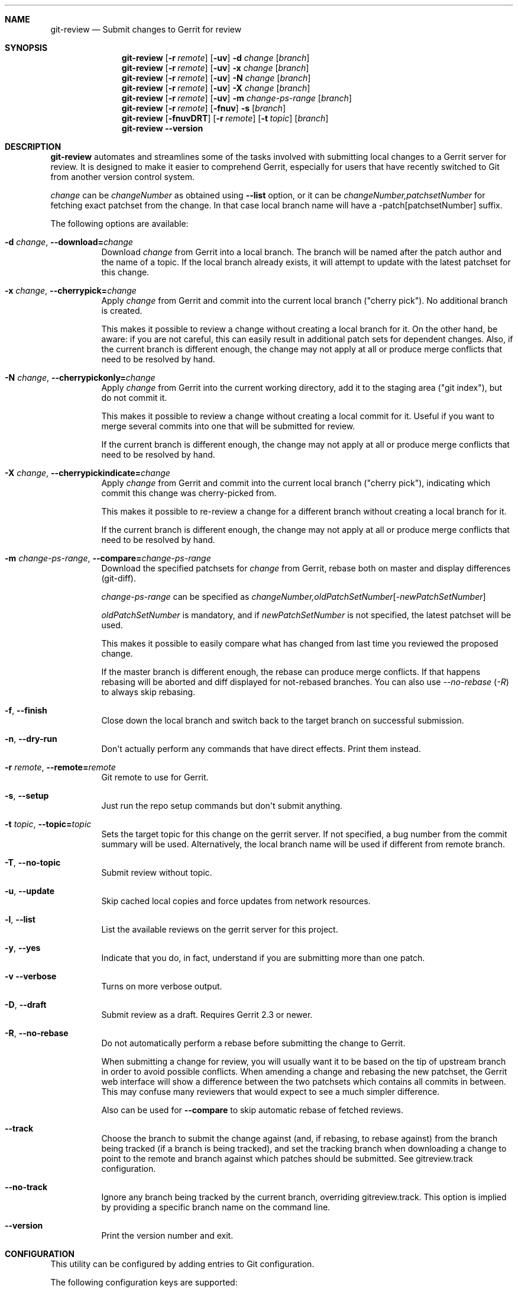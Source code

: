 .\" Uses mdoc(7). See `man 7 mdoc` for details about the syntax used here
.\"
.Dd April 4th, 2012
.Dt GIT\-REVIEW 1
.Sh NAME
.Nm git\-review
.Nd Submit changes to Gerrit for review
.Sh SYNOPSIS
.Nm
.Op Fl r Ar remote
.Op Fl uv
.Fl d Ar change
.Op Ar branch
.Nm
.Op Fl r Ar remote
.Op Fl uv
.Fl x Ar change
.Op Ar branch
.Nm
.Op Fl r Ar remote
.Op Fl uv
.Fl N Ar change
.Op Ar branch
.Nm
.Op Fl r Ar remote
.Op Fl uv
.Fl X Ar change
.Op Ar branch
.Nm
.Op Fl r Ar remote
.Op Fl uv
.Fl m
.Ar change\-ps\-range
.Op Ar branch
.Nm
.Op Fl r Ar remote
.Op Fl fnuv
.Fl s
.Op Ar branch
.Nm
.Op Fl fnuvDRT
.Op Fl r Ar remote
.Op Fl t Ar topic
.Op Ar branch
.Nm
.Fl \-version
.Sh DESCRIPTION
.Nm
automates and streamlines some of the tasks involved with
submitting local changes to a Gerrit server for review. It is
designed to make it easier to comprehend Gerrit, especially for
users that have recently switched to Git from another version
control system.
.Pp
.Ar change
can be
.Ar changeNumber
as obtained using
.Fl \-list
option, or it can be 
.Ar changeNumber,patchsetNumber
for fetching exact patchset from the change.
In that case local branch name will have a \-patch[patchsetNumber] suffix.
.Pp
The following options are available:
.Bl -tag -width indent
.It Fl d Ar change , Fl \-download= Ns Ar change
Download
.Ar change
from Gerrit
into a local branch. The branch will be named after the patch author and the name of a topic.
If the local branch already exists, it will attempt to update with the latest patchset for this change.
.It Fl x Ar change , Fl \-cherrypick= Ns Ar change
Apply
.Ar change
from Gerrit and commit into the current local branch ("cherry pick").
No additional branch is created.
.Pp
This makes it possible to review a change without creating a local branch for
it. On the other hand, be aware: if you are not careful, this can easily result
in additional patch sets for dependent changes. Also, if the current branch is
different enough, the change may not apply at all or produce merge conflicts
that need to be resolved by hand.
.It Fl N Ar change , Fl \-cherrypickonly= Ns Ar change
Apply
.Ar change
from Gerrit
into the current working directory, add it to the staging area ("git index"), but do not commit it.
.Pp
This makes it possible to review a change without creating a local commit for
it. Useful if you want to merge several commits into one that will be submitted for review.
.Pp
If the current branch is different enough, the change may not apply at all
or produce merge conflicts that need to be resolved by hand.
.It Fl X Ar change , Fl \-cherrypickindicate= Ns Ar change
Apply
.Ar change
from Gerrit and commit into the current local branch ("cherry pick"),
indicating which commit this change was cherry\-picked from.
.Pp
This makes it possible to re\-review a change for a different branch without
creating a local branch for it.
.Pp
If the current branch is different enough, the change may not apply at all
or produce merge conflicts that need to be resolved by hand.
.It Fl m Ar change\-ps\-range , Fl \-compare= Ns Ar change\-ps\-range
Download the specified  patchsets for
.Ar change
from Gerrit, rebase both on master and display differences (git\-diff).
.Pp
.Ar change\-ps\-range
can be specified as
.Ar changeNumber, Ns Ar oldPatchSetNumber Ns Op Ns Ar \-newPatchSetNumber
.Pp
.Ar oldPatchSetNumber
is mandatory, and if
.Ar newPatchSetNumber
is not specified, the latest patchset will be used.
.Pp
This makes it possible to easily compare what has changed from last time you
reviewed the proposed change.
.Pp
If the master branch is different enough, the rebase can produce merge conflicts.
If that happens rebasing will be aborted and diff displayed for not\-rebased branches.
You can also use
.Ar \-\-no\-rebase ( Ar \-R )
to always skip rebasing.
.It Fl f , Fl \-finish
Close down the local branch and switch back to the target branch on
successful submission.
.It Fl n , Fl \-dry\-run
Don\(aqt actually perform any commands that have direct effects. Print them
instead.
.It Fl r Ar remote , Fl \-remote= Ns Ar remote
Git remote to use for Gerrit.
.It Fl s , Fl \-setup
Just run the repo setup commands but don\(aqt submit anything.
.It Fl t Ar topic , Fl \-topic= Ns Ar topic
Sets the target topic for this change on the gerrit server.
If not specified, a bug number from the commit summary will be used. Alternatively, the local branch name will be used if different from remote branch.
.It Fl T , Fl \-no\-topic
Submit review without topic.
.It Fl u , Fl \-update
Skip cached local copies and force updates from network resources.
.It Fl l , Fl \-list
List the available reviews on the gerrit server for this project.
.It Fl y , Fl \-yes
Indicate that you do, in fact, understand if you are submitting more than
one patch.
.It Fl v Fl \-verbose
Turns on more verbose output.
.It Fl D , Fl \-draft
Submit review as a draft. Requires Gerrit 2.3 or newer.
.It Fl R , Fl \-no\-rebase
Do not automatically perform a rebase before submitting the change to
Gerrit.
.Pp
When submitting a change for review, you will usually want it to be based on the tip of upstream branch in order to avoid possible conflicts. When amending a change and rebasing the new patchset, the Gerrit web interface will show a difference between the two patchsets which contains all commits in between. This may confuse many reviewers that would expect to see a much simpler difference.
.Pp
Also can be used for
.Fl \-compare
to skip automatic rebase of fetched reviews.
.It Fl \-track
Choose the branch to submit the change against (and, if
rebasing, to rebase against) from the branch being tracked
(if a branch is being tracked), and set the tracking branch
when downloading a change to point to the remote and branch
against which patches should be submitted.
See gitreview.track configuration.
.It Fl \-no\-track
Ignore any branch being tracked by the current branch,
overriding gitreview.track.
This option is implied by providing a specific branch name
on the command line.
.It Fl \-version
Print the version number and exit.
.El
.Sh CONFIGURATION
This utility can be configured by adding entries to Git configuration.
.Pp
The following configuration keys are supported:
.Bl -tag
.It gitreview.username
Default username used to access the repository. If not specified
in the Git configuration, Git remote or
.Pa .gitreview
file, the user will be prompted to specify the username.
.Pp
Example entry in the
.Pa .gitconfig
file:
.Bd -literal -offset indent
[gitreview]
username=\fImygerrituser\fP
.Ed
.It gitreview.scheme
This setting determines the default scheme (ssh/http/https) of gerrit remote
.Ed
.It gitreview.host
This setting determines the default hostname of gerrit remote
.Ed
.It gitreview.port
This setting determines the default port of gerrit remote
.Ed
.It gitreview.project
This setting determines the default name of gerrit git repo
.Ed
.It gitreview.remote
This setting determines the default name to use for gerrit remote
.Ed
.It gitreview.branch
This setting determines the default branch
.Ed
.It gitreview.track
Determines whether to prefer the currently-tracked branch (if any)
and the branch against which the changeset was submitted to Gerrit
(if there is exactly one such branch) to the defaultremote and
defaultbranch for submitting and rebasing against.
If the local topic branch is tracking a remote branch, the remote
and branch that the local topic branch is tracking should be used
for submit and rebase operations, rather than the defaultremote
and defaultbranch.
.Pp
When downloading a patch, creates the local branch to track the
appropriate remote and branch in order to choose that branch by
default when submitting modifications to that changeset.
.Pp
A value of 'true' or 'false' should be specified.
.Bl -tag
.It true
Do prefer the currently-tracked branch (if any) \- equivalent
to setting
.Fl \-track
when submitting changes.
.It false
Ignore tracking branches \- equivalent to setting
.Fl \-no\-track
(the default) or providing an explicit branch name when submitting
changes. This is the default value unless overridden by
.Pa .gitreview
file, and is implied by providing a specific branch name on the
command line.
.El
.Ed
.It gitreview.rebase
This setting determines whether changes submitted will
be rebased to the newest state of the branch.
.Pp
A value of 'true' or 'false' should be specified.
.Bl -tag
.It false
Do not rebase changes on submit \- equivalent to setting
.Fl R
when submitting changes.
.It true
Do rebase changes on submit. This is the default value unless
overridden by
.Pa .gitreview
file.
.El
.Pp
This setting takes precedence over repository\-specific configuration
in the
.Pa .gitreview
file.
.El
.Bl -tag
.It color.review
Whether to use ANSI escape sequences to add color to the output displayed by
this command. Default value is determined by color.ui.
.Bl -tag
.It auto or true
If you want output to use color when written to the terminal (default with Git
1.8.4 and newer).
.It always
If you want all output to use color
.It never or false
If you wish not to use color for any output. (default with Git older than 1.8.4)
.El
.El
.Pp
.Nm
will query git credential system for gerrit user/password when
authentication failed over http(s). Unlike git,
.Nm
does not persist gerrit user/password in git credential system for security
purposes and git credential system configuration stays under user responsibility.
.Sh FILES
To use
.Nm
with your project, it is recommended that you create
a file at the root of the repository named
.Pa .gitreview
and place information about your gerrit installation in it.  The format is similar to the Windows .ini file format:
.Bd -literal -offset indent
[gerrit]
host=\fIhostname\fP
port=\fITCP port number of gerrit\fP
project=\fIproject name\fP
defaultbranch=\fIbranch to work on\fP
.Ed
.Pp
It is also possible to specify optional default name for
the Git remote using the
.Cm defaultremote
configuration parameter.
.Pp
Setting
.Cm defaultrebase
to zero will make
.Nm
not to rebase changes by default (same as the
.Fl R
command line option)
.Bd -literal -offset indent
[gerrit]
scheme=ssh
host=review.example.com
port=29418
project=department/project.git
defaultbranch=master
defaultremote=review
defaultrebase=0
track=0
.Ed
.Pp
When the same option is provided through FILES and CONFIGURATION, the
CONFIGURATION value wins.
.Pp
.Sh DIAGNOSTICS
.Pp
Normally, exit status is 0 if executed successfully.
Exit status 1 indicates general error, sometimes more
specific error codes are available:
.Bl -tag -width 999
.It 2
Gerrit
.Ar commit\-msg
hook could not be successfully installed.
.It 32
Cannot fetch list of open changesets from Gerrit.
.It 33
Cannot parse list of open changesets received from Gerrit.
.It 34
Cannot query information about changesets.
.It 35
Cannot fetch information about the changeset to be downloaded.
.It 36
Changeset not found.
.It 37
Particular patchset cannot be fetched from the remote git repository.
.It 38
Specified patchset number not found in the changeset.
.It 39
Invalid patchsets for comparison.
.It 64
Cannot checkout downloaded patchset into the new branch.
.It 65
Cannot checkout downloaded patchset into existing branch.
.It 66
Cannot hard reset working directory and git index after download.
.It 67
Cannot switch to some other branch when trying to finish
the current branch.
.It 68
Cannot delete current branch.
.It 69
Requested patchset cannot be fully applied to the current branch.  This exit
status will be returned when there are merge conflicts with the current branch.
Possible reasons include an attempt to apply patchset from the different branch
or code.  This exit status will also be returned if the patchset is already
applied to the current branch.
.It 70
Cannot determine top level Git directory or .git subdirectory path.
.It 101
Unauthorized (401) http request done by git-review.
.It 104
Not Found (404) http request done by git-review.
.El
.Pp
Exit status larger than 31 indicates problem with
communication with Gerrit or remote Git repository,
exit status larger than 63 means there was a problem with
a local repository or a working copy.
.Pp
Exit status larger than or equal to 128 means internal
error in running the "git" command.
.Pp
.Sh EXAMPLES
To fetch a remote change number 3004:
.Pp
.Bd -literal -offset indent
$ git\-review \-d 3004
Downloading refs/changes/04/3004/1 from gerrit into
review/someone/topic_name
Switched to branch 'review/someone/topic_name
$ git branch
  master
* review/author/topic_name
.Ed
.Pp
Gerrit looks up both name of the author and the topic name from Gerrit
to name a local branch. This facilitates easier identification of changes.
.Pp
To fetch a remote patchset number 5 from change number 3004:
.Pp
.Bd -literal -offset indent
$ git\-review \-d 3004,5
Downloading refs/changes/04/3004/5 from gerrit into
review/someone/topic_name\-patch5
Switched to branch 'review/someone/topic_name\-patch5
$ git branch
  master
* review/author/topic_name\-patch5
.Ed
.Pp
To send a change for review and delete local branch afterwards:
.Bd -literal -offset indent
$ git\-review \-f
remote: Resolving deltas:   0% (0/8)
To ssh://username@review.example.com/department/project.git
 * [new branch]      HEAD \-> refs/for/master/topic_name
Switched to branch 'master'
Deleted branch 'review/someone/topic_name'
$ git branch
* master
.Ed
.Pp
An example
.Pa .gitreview
configuration file for a project
.Pa department/project
hosted on
.Cm review.example.com
port
.Cm 29418
in the branch
.Cm master
:
.Bd -literal -offset indent
[gerrit]
host=review.example.com
port=29418
project=department/project.git
defaultbranch=master
.Ed
.Sh BUGS
Bug reports can be submitted to
.Lk https://launchpad.net/git\-review
.Sh AUTHORS
.Nm
is maintained by
.An "OpenStack, LLC"
.Pp
This manpage has been enhanced by:
.An "Antoine Musso" Aq hashar@free.fr
.An "Marcin Cieslak" Aq saper@saper.info
.An "Pavel Sedlák" Aq psedlak@redhat.com
